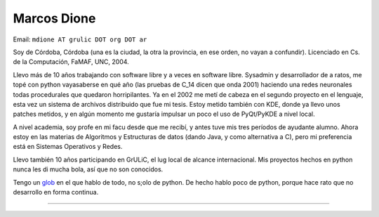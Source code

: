
Marcos Dione
------------

Email: ``mdione AT grulic DOT org DOT ar``

Soy de Córdoba, Córdoba (una es la ciudad, la otra la provincia, en ese orden, no vayan a confundir). Licenciado en Cs. de la Computación, FaMAF, UNC, 2004.

Llevo más de 10 años trabajando con software libre y a veces en software libre. Sysadmin y desarrollador de a ratos, me topé con python vayasaberse en qué año (las pruebas de C_14 dicen que onda 2001) haciendo una redes neuronales todas procedurales que quedaron horripilantes. Ya en el 2002 me metí de cabeza en el segundo proyecto en el lenguaje, esta vez un sistema de archivos distribuido que fue mi tesis. Estoy metido también con KDE, donde ya llevo unos patches metidos, y en algún momento me gustaría impulsar un poco el uso de PyQt/PyKDE a nivel local.

A nivel academia, soy profe en mi facu desde que me recibí, y antes tuve mis tres períodos de ayudante alumno. Ahora estoy en las materias de Algoritmos y Estructuras de datos (dando Java, y como alternativa a C), pero mi preferencia está en Sistemas Operativos y Redes.

Llevo también 10 años participando en GrULiC, el lug local de alcance internacional. Mis proyectos hechos en python nunca les di mucha bola, así que no son conocidos.

Tengo un glob_ en el que hablo de todo, no s;olo de python. De hecho hablo poco de python, porque hace rato que no desarrollo en forma continua.

-------------------------



.. ############################################################################

.. _glob: http://grulicueva.homelinux.net/~mdione/glob/


